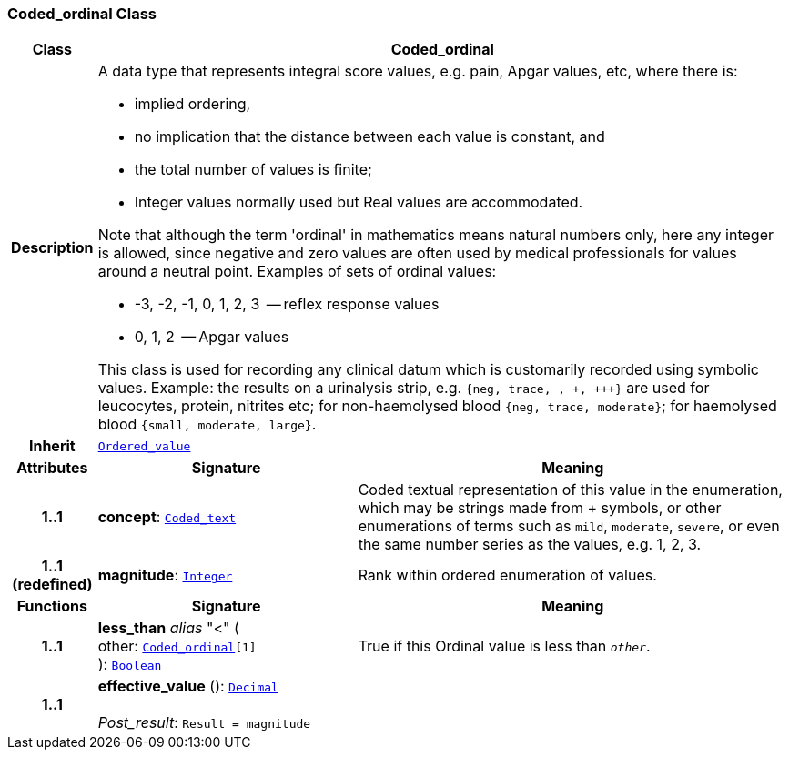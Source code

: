 === Coded_ordinal Class

[cols="^1,3,5"]
|===
h|*Class*
2+^h|*Coded_ordinal*

h|*Description*
2+a|A data type that represents integral score values, e.g. pain, Apgar values, etc, where there is:

* implied ordering,
* no implication that the distance between each value is constant, and
* the total number of values is finite;
* Integer values normally used but Real values are accommodated.

Note that although the term 'ordinal' in mathematics means natural numbers only, here any integer is allowed, since negative and zero values are often used by medical professionals for values around a neutral point. Examples of sets of ordinal values:

*   -3, -2, -1, 0, 1, 2, 3  -- reflex response values
*    0, 1, 2                  -- Apgar values

This class is used for recording any clinical datum which is customarily recorded using symbolic values. Example: the results on a urinalysis strip, e.g. `{neg, trace, +, \++, \+++}` are used for leucocytes, protein, nitrites etc; for non-haemolysed blood `{neg, trace, moderate}`; for haemolysed blood `{small, moderate, large}`.

h|*Inherit*
2+|`<<_ordered_value_class,Ordered_value>>`

h|*Attributes*
^h|*Signature*
^h|*Meaning*

h|*1..1*
|*concept*: `<<_coded_text_class,Coded_text>>`
a|Coded textual representation of this value in the enumeration, which may be strings made from  +  symbols, or other enumerations of terms such as  `mild`, `moderate`, `severe`, or even the same number series as the values, e.g. 1, 2, 3.

h|*1..1 +
(redefined)*
|*magnitude*: `<<_integer_class,Integer>>`
a|Rank within ordered enumeration of values.
h|*Functions*
^h|*Signature*
^h|*Meaning*

h|*1..1*
|*less_than* __alias__ "<" ( +
other: `<<_coded_ordinal_class,Coded_ordinal>>[1]` +
): `<<_boolean_class,Boolean>>`
a|True if this Ordinal value is less than `_other_`.

h|*1..1*
|*effective_value* (): `<<_decimal_class,Decimal>>` +
 +
__Post_result__: `Result = magnitude`
a|
|===
